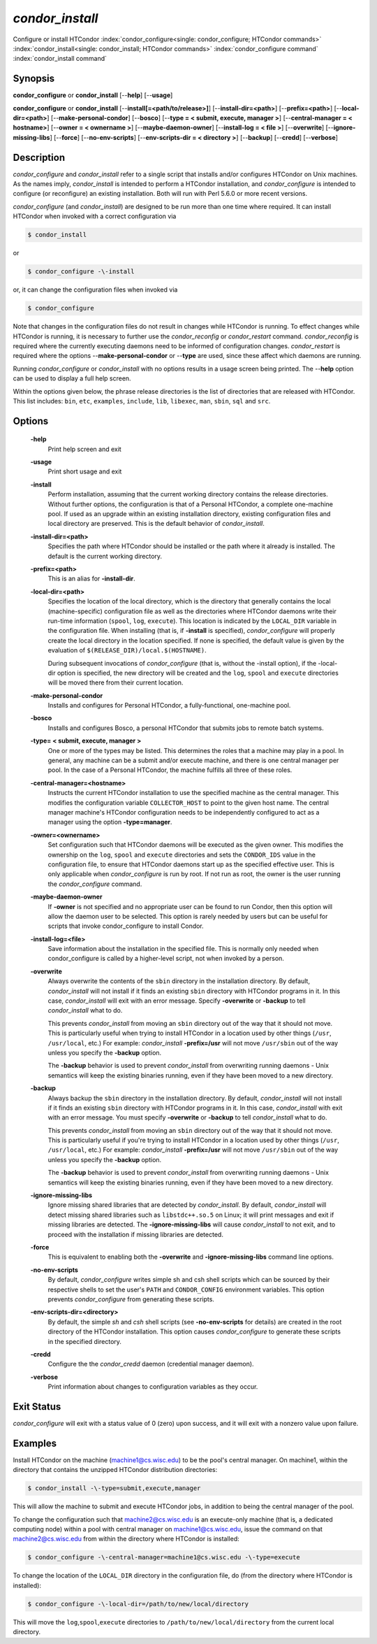       

*condor_install*
================

Configure or install HTCondor
:index:`condor_configure<single: condor_configure; HTCondor commands>`
:index:`condor_install<single: condor_install; HTCondor commands>`
:index:`condor_configure command`
:index:`condor_install command`

Synopsis
--------

**condor_configure** or **condor_install** [--**help**] [--**usage**]

**condor_configure** or **condor_install**
[--**install[=<path/to/release>]**] [--**install-dir=<path>**]
[--**prefix=<path>**] [--**local-dir=<path>**]
[--**make-personal-condor**] [--**bosco**] [--**type = < submit,
execute, manager >**] [--**central-manager = < hostname>**] [--**owner =
< ownername >**] [--**maybe-daemon-owner**] [--**install-log = < file
>**] [--**overwrite**] [--**ignore-missing-libs**] [--**force**]
[--**no-env-scripts**] [--**env-scripts-dir = < directory >**]
[--**backup**] [--**credd**] [--**verbose**]

Description
-----------

*condor_configure* and *condor_install* refer to a single script that
installs and/or configures HTCondor on Unix machines. As the names
imply, *condor_install* is intended to perform a HTCondor installation,
and *condor_configure* is intended to configure (or reconfigure) an
existing installation. Both will run with Perl 5.6.0 or more recent
versions.

*condor_configure* (and *condor_install*) are designed to be run more
than one time where required. It can install HTCondor when invoked with
a correct configuration via

.. code-block:: console

    $ condor_install

or

.. code-block:: console

    $ condor_configure -\-install

or, it can change the configuration files when invoked via

.. code-block:: console

    $ condor_configure

Note that changes in the configuration files do not result in changes
while HTCondor is running. To effect changes while HTCondor is running,
it is necessary to further use the *condor_reconfig* or
*condor_restart* command. *condor_reconfig* is required where the
currently executing daemons need to be informed of configuration
changes. *condor_restart* is required where the options
--**make-personal-condor** or --**type** are used, since these affect
which daemons are running.

Running *condor_configure* or *condor_install* with no options results
in a usage screen being printed. The --**help** option can be used to
display a full help screen.

Within the options given below, the phrase release directories is the
list of directories that are released with HTCondor. This list includes:
``bin``, ``etc``, ``examples``, ``include``, ``lib``, ``libexec``,
``man``, ``sbin``, ``sql`` and ``src``.

Options
-------

 **-help**
    Print help screen and exit
 **-usage**
    Print short usage and exit
 **-install**
    Perform installation, assuming that the current working directory
    contains the release directories. Without further options, the
    configuration is that of a Personal HTCondor, a complete one-machine
    pool. If used as an upgrade within an existing installation
    directory, existing configuration files and local directory are
    preserved. This is the default behavior of *condor_install*.
 **-install-dir=<path>**
    Specifies the path where HTCondor should be installed or the path
    where it already is installed. The default is the current working
    directory.
 **-prefix=<path>**
    This is an alias for **-install-dir**.
 **-local-dir=<path>**
    Specifies the location of the local directory, which is the
    directory that generally contains the local (machine-specific)
    configuration file as well as the directories where HTCondor daemons
    write their run-time information (``spool``, ``log``, ``execute``).
    This location is indicated by the ``LOCAL_DIR`` variable in the
    configuration file. When installing (that is, if **-install** is
    specified), *condor_configure* will properly create the local
    directory in the location specified. If none is specified, the
    default value is given by the evaluation of
    ``$(RELEASE_DIR)/local.$(HOSTNAME)``.

    During subsequent invocations of *condor_configure* (that is,
    without the -install option), if the -local-dir option is specified,
    the new directory will be created and the ``log``, ``spool`` and
    ``execute`` directories will be moved there from their current
    location.

 **-make-personal-condor**
    Installs and configures for Personal HTCondor, a fully-functional,
    one-machine pool.
 **-bosco**
    Installs and configures Bosco, a personal HTCondor that submits jobs
    to remote batch systems.
 **-type= < submit, execute, manager >**
    One or more of the types may be listed. This determines the roles
    that a machine may play in a pool. In general, any machine can be a
    submit and/or execute machine, and there is one central manager per
    pool. In the case of a Personal HTCondor, the machine fulfills all
    three of these roles.
 **-central-manager=<hostname>**
    Instructs the current HTCondor installation to use the specified
    machine as the central manager. This modifies the configuration
    variable ``COLLECTOR_HOST`` to point to the given host name. The
    central manager machine's HTCondor configuration needs to be
    independently configured to act as a manager using the option
    **-type=manager**.
 **-owner=<ownername>**
    Set configuration such that HTCondor daemons will be executed as the
    given owner. This modifies the ownership on the ``log``, ``spool``
    and ``execute`` directories and sets the ``CONDOR_IDS`` value in the
    configuration file, to ensure that HTCondor daemons start up as the
    specified effective user. This is only applicable when
    *condor_configure* is run by root. If not run as root, the owner is
    the user running the *condor_configure* command.
 **-maybe-daemon-owner**
    If **-owner** is not specified and no appropriate user can be found
    to run Condor, then this option will allow the daemon user to be
    selected. This option is rarely needed by users but can be useful
    for scripts that invoke condor_configure to install Condor.
 **-install-log=<file>**
    Save information about the installation in the specified file. This
    is normally only needed when condor_configure is called by a
    higher-level script, not when invoked by a person.
 **-overwrite**
    Always overwrite the contents of the ``sbin`` directory in the
    installation directory. By default, *condor_install* will not
    install if it finds an existing ``sbin`` directory with HTCondor
    programs in it. In this case, *condor_install* will exit with an
    error message. Specify **-overwrite** or **-backup** to tell
    *condor_install* what to do.

    This prevents *condor_install* from moving an ``sbin`` directory
    out of the way that it should not move. This is particularly useful
    when trying to install HTCondor in a location used by other things
    (``/usr``, ``/usr/local``, etc.) For example: *condor_install*
    **-prefix=/usr** will not move ``/usr/sbin`` out of the way unless
    you specify the **-backup** option.

    The **-backup** behavior is used to prevent *condor_install* from
    overwriting running daemons - Unix semantics will keep the existing
    binaries running, even if they have been moved to a new directory.

 **-backup**
    Always backup the ``sbin`` directory in the installation directory.
    By default, *condor_install* will not install if it finds an
    existing ``sbin`` directory with HTCondor programs in it. In this
    case, *condor_install* with exit with an error message. You must
    specify **-overwrite** or **-backup** to tell *condor_install* what
    to do.

    This prevents *condor_install* from moving an ``sbin`` directory
    out of the way that it should not move. This is particularly useful
    if you're trying to install HTCondor in a location used by other
    things (``/usr``, ``/usr/local``, etc.) For example:
    *condor_install* **-prefix=/usr** will not move ``/usr/sbin`` out
    of the way unless you specify the **-backup** option.

    The **-backup** behavior is used to prevent *condor_install* from
    overwriting running daemons - Unix semantics will keep the existing
    binaries running, even if they have been moved to a new directory.

 **-ignore-missing-libs**
    Ignore missing shared libraries that are detected by
    *condor_install*. By default, *condor_install* will detect missing
    shared libraries such as ``libstdc++.so.5`` on Linux; it will print
    messages and exit if missing libraries are detected. The
    **-ignore-missing-libs** will cause *condor_install* to not exit,
    and to proceed with the installation if missing libraries are
    detected.
 **-force**
    This is equivalent to enabling both the **-overwrite** and
    **-ignore-missing-libs** command line options.
 **-no-env-scripts**
    By default, *condor_configure* writes simple sh and csh shell
    scripts which can be sourced by their respective shells to set the
    user's ``PATH`` and ``CONDOR_CONFIG`` environment variables. This
    option prevents *condor_configure* from generating these scripts.
 **-env-scripts-dir=<directory>**
    By default, the simple *sh* and *csh* shell scripts (see
    **-no-env-scripts** for details) are created in the root directory
    of the HTCondor installation. This option causes *condor_configure*
    to generate these scripts in the specified directory.
 **-credd**
    Configure the the *condor_credd* daemon (credential manager
    daemon).
 **-verbose**
    Print information about changes to configuration variables as they
    occur.

Exit Status
-----------

*condor_configure* will exit with a status value of 0 (zero) upon
success, and it will exit with a nonzero value upon failure.

Examples
--------

Install HTCondor on the machine (machine1@cs.wisc.edu) to be the pool's
central manager. On machine1, within the directory that contains the
unzipped HTCondor distribution directories:

.. code-block:: console

    $ condor_install -\-type=submit,execute,manager

This will allow the machine to submit and execute HTCondor jobs, in
addition to being the central manager of the pool.

To change the configuration such that machine2@cs.wisc.edu is an
execute-only machine (that is, a dedicated computing node) within a pool
with central manager on machine1@cs.wisc.edu, issue the command on that
machine2@cs.wisc.edu from within the directory where HTCondor is
installed:

.. code-block:: console

    $ condor_configure -\-central-manager=machine1@cs.wisc.edu -\-type=execute

To change the location of the ``LOCAL_DIR`` directory in the
configuration file, do (from the directory where HTCondor is installed):

.. code-block:: console

    $ condor_configure -\-local-dir=/path/to/new/local/directory

This will move the ``log``,\ ``spool``,\ ``execute`` directories to
``/path/to/new/local/directory`` from the current local directory.

